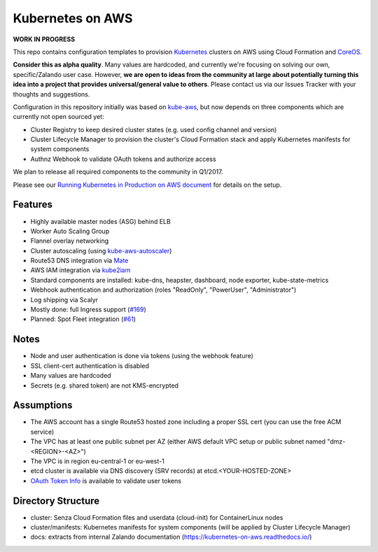 =================
Kubernetes on AWS
=================

**WORK IN PROGRESS**

This repo contains configuration templates to provision Kubernetes_ clusters on AWS using Cloud Formation and CoreOS_.

**Consider this as alpha quality**. Many values are hardcoded, and currently we're focusing on solving our own, specific/Zalando user case.
However, **we are open to ideas from the community at large about potentially turning this idea into a project that provides universal/general value to others**.
Please contact us via our Issues Tracker with your thoughts and suggestions.

Configuration in this repository initially was based on kube-aws_, but now depends on three components which are currently not open sourced yet:

* Cluster Registry to keep desired cluster states (e.g. used config channel and version)
* Cluster Lifecycle Manager to provision the cluster's Cloud Formation stack and apply Kubernetes manifests for system components
* Authnz Webhook to validate OAuth tokens and authorize access

We plan to release all required components to the community in Q1/2017.

Please see our `Running Kubernetes in Production on AWS document`_ for details on the setup.


Features
========

* Highly available master nodes (ASG) behind ELB
* Worker Auto Scaling Group
* Flannel overlay networking
* Cluster autoscaling (using kube-aws-autoscaler_)
* Route53 DNS integration via Mate_
* AWS IAM integration via kube2iam_
* Standard components are installed: kube-dns, heapster, dashboard, node exporter, kube-state-metrics
* Webhook authentication and authorization (roles "ReadOnly", "PowerUser", "Administrator")
* Log shipping via Scalyr
* Mostly done: full Ingress support (`#169 <https://github.com/zalando-incubator/kubernetes-on-aws/issues/169>`_)
* Planned: Spot Fleet integration (`#61 <https://github.com/zalando-incubator/kubernetes-on-aws/issues/61>`_)


Notes
=====

* Node and user authentication is done via tokens (using the webhook feature)
* SSL client-cert authentication is disabled
* Many values are hardcoded
* Secrets (e.g. shared token) are not KMS-encrypted


Assumptions
===========

* The AWS account has a single Route53 hosted zone including a proper SSL cert (you can use the free ACM service)
* The VPC has at least one public subnet per AZ (either AWS default VPC setup or public subnet named "dmz-<REGION>-<AZ>")
* The VPC is in region eu-central-1 or eu-west-1
* etcd cluster is available via DNS discovery (SRV records) at etcd.<YOUR-HOSTED-ZONE>
* `OAuth Token Info`_ is available to validate user tokens


Directory Structure
===================

* cluster: Senza Cloud Formation files and userdata (cloud-init) for ContainerLinux nodes
* cluster/manifests: Kubernetes manifests for system components (will be applied by Cluster Lifecycle Manager)
* docs: extracts from internal Zalando documentation (https://kubernetes-on-aws.readthedocs.io/)


.. _Kubernetes: http://kubernetes.io
.. _CoreOS: https://coreos.com/
.. _kube-aws: https://github.com/coreos/coreos-kubernetes/tree/master/multi-node/aws
.. _Senza Cloud Formation tool: https://github.com/zalando-stups/senza
.. _OAuth Token Info: http://planb.readthedocs.io/en/latest/intro.html#token-info
.. _Mate: https://github.com/zalando-incubator/mate
.. _kube2iam: https://github.com/jtblin/kube2iam
.. _kube-aws-autoscaler: https://github.com/hjacobs/kube-aws-autoscaler
.. _Running Kubernetes in Production on AWS document: https://kubernetes-on-aws.readthedocs.io/en/latest/admin-guide/kubernetes-in-production.html

